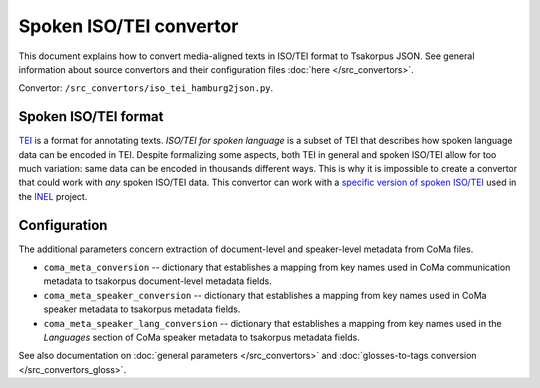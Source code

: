 Spoken ISO/TEI convertor
========================

This document explains how to convert media-aligned texts in ISO/TEI format to Tsakorpus JSON. See general information about source convertors and their configuration files :doc:`here </src_convertors>`.

Convertor: ``/src_convertors/iso_tei_hamburg2json.py``.

Spoken ISO/TEI format
---------------------

TEI_ is a format for annotating texts. *ISO/TEI for spoken language* is a subset of TEI that describes how spoken language data can be encoded in TEI. Despite formalizing some aspects, both TEI in general and spoken ISO/TEI allow for too much variation: same data can be encoded in thousands different ways. This is why it is impossible to create a convertor that could work with *any* spoken ISO/TEI data. This convertor can work with a `specific version of spoken ISO/TEI <https://www.aclweb.org/anthology/W19-0310.pdf>`_ used in the INEL_ project.

.. _TEI: https://tei-c.org/
.. _INEL: https://www.slm.uni-hamburg.de/inel.html

Configuration
-------------

The additional parameters concern extraction of document-level and speaker-level metadata from CoMa files.

- ``coma_meta_conversion`` -- dictionary that establishes a mapping from key names used in CoMa communication metadata to tsakorpus document-level metadata fields.

- ``coma_meta_speaker_conversion`` -- dictionary that establishes a mapping from key names used in CoMa speaker metadata to tsakorpus metadata fields.

- ``coma_meta_speaker_lang_conversion`` -- dictionary that establishes a mapping from key names used in the *Languages* section of CoMa speaker metadata to tsakorpus metadata fields.

See also documentation on :doc:`general parameters </src_convertors>` and :doc:`glosses-to-tags conversion </src_convertors_gloss>`.

